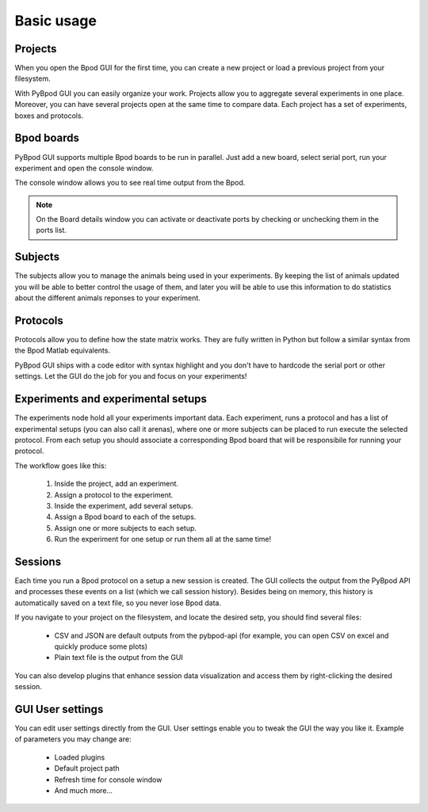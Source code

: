 .. _basic-usage-label:

***********
Basic usage
***********


========
Projects
========

When you open the Bpod GUI for the first time, you can create a new project or load a previous project from your filesystem.

.. image:: /_images/basic-usage/file_menu.png
    :scale: 100 %

With PyBpod GUI you can easily organize your work. Projects allow you to aggregate several experiments in one place. Moreover, you can have several projects open at the same time to compare data.
Each project has a set of experiments, boxes and protocols.

.. image:: /_images/basic-usage/projects.png
    :scale: 70 %


============
Bpod boards
============

PyBpod GUI supports multiple Bpod boards to be run in parallel. Just add a new board, select serial port, run your experiment and open the console window.

.. image:: /_images/basic-usage/boards.png
    :scale: 70 %


The console window allows you to see real time output from the Bpod.

.. image:: /_images/basic-usage/board-console.png
    :scale: 70 %

.. note::

    On the Board details window you can activate or deactivate ports by checking or unchecking them in the ports list.

=========
Subjects
=========

The subjects allow you to manage the animals being used in your experiments. By keeping the list of animals updated you will be able to better control the usage of them, and later you will be able to use this information to do statistics about the different animals reponses to your experiment.

.. image:: /_images/basic-usage/subjects.png
    :scale: 70 %

=========
Protocols
=========

Protocols allow you to define how the state matrix works. They are fully written in Python but follow a similar syntax from the Bpod Matlab equivalents.

PyBpod GUI ships with a code editor with syntax highlight and you don't have to hardcode the serial port or other settings.
Let the GUI do the job for you and focus on your experiments!

.. image:: /_images/basic-usage/protocols.png
    :scale: 70 %


=====================================
Experiments and experimental setups
=====================================

The experiments node hold all your experiments important data. Each experiment, runs a protocol and has a list of experimental setups (you can also call it arenas), where one or more subjects can be placed to run execute the selected protocol.  
From each setup you should associate a corresponding Bpod board that will be responsibile for running your protocol.  

The workflow goes like this:

    1. Inside the project, add an experiment.
    2. Assign a protocol to the experiment.
    3. Inside the experiment, add several setups.
    4. Assign a Bpod board to each of the setups.
    5. Assign one or more subjects to each setup.
    6. Run the experiment for one setup or run them all at the same time!

.. image:: /_images/basic-usage/experiments.png
    :scale: 70 %

.. image:: /_images/basic-usage/setups.png
    :scale: 70 %


========
Sessions
========

Each time you run a Bpod protocol on a setup a new session is created. The GUI collects the output from the PyBpod API and processes these events on a list (which we call session history).
Besides being on memory, this history is automatically saved on a text file, so you never lose Bpod data.

If you navigate to your project on the filesystem, and locate the desired setp, you should find several files:

    * CSV and JSON are default outputs from the pybpod-api (for example, you can open CSV on excel and quickly produce some plots)
    * Plain text file is the output from the GUI

.. image:: /_images/basic-usage/project-folders-organization.png
    :scale: 70 %

You can also develop plugins that enhance session data visualization and access them by right-clicking the desired session.

.. image:: /_images/basic-usage/sessions.png
    :scale: 70 %


=================
GUI User settings
=================

You can edit user settings directly from the GUI. User settings enable you to tweak the GUI the way you like it.
Example of parameters you may change are:

    * Loaded plugins
    * Default project path
    * Refresh time for console window
    * And much more...

.. image:: /_images/basic-usage/user_settings.png
    :scale: 100 %